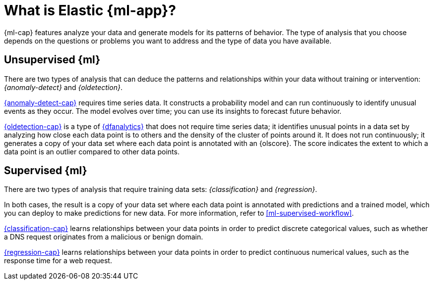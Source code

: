 [chapter,role="xpack"]
[[machine-learning-intro]]
= What is Elastic {ml-app}?
:keywords: {ml-init}, {stack}
:description: An introduction to the breadth of Elastic {ml-features}.

{ml-cap} features analyze your data and generate models for its patterns of
behavior. The type of analysis that you choose depends on the questions or
problems you want to address and the type of data you have available.

[discrete]
[[machine-learning-unsupervised]]
== Unsupervised {ml}

There are two types of analysis that can deduce the patterns and relationships
within your data without training or intervention: _{anomaly-detect}_ and
_{oldetection}_.

<<ml-ad-overview,{anomaly-detect-cap}>> requires time series data. It constructs a
probability model and can run continuously to identify unusual events as they
occur. The model evolves over time; you can use its insights to forecast future
behavior.

<<ml-dfa-finding-outliers,{oldetection-cap}>> is a type of <<ml-dfanalytics,{dfanalytics}>> that does not require time series data; 
it identifies unusual points in a data set by analyzing how close each data 
point is to others and the density of the cluster of points around it. It does 
not run continuously; it generates a copy of your data set where each data point 
is annotated with an {olscore}. The score indicates the extent to which a data 
point is an outlier compared to other data points.

[discrete]
[[machine-learning-supervised]]
== Supervised {ml}

There are two types of analysis that require training data sets:
_{classification}_ and _{regression}_.

In both cases, the result is a copy of your data set where each data point is
annotated with predictions and a trained model, which you can deploy to make
predictions for new data. For more information, refer to
<<ml-supervised-workflow>>.

<<ml-dfa-classification,{classification-cap}>> learns relationships between your
data points in order to predict discrete categorical values, such as whether a
DNS request originates from a malicious or benign domain.

<<ml-dfa-regression,{regression-cap}>> learns relationships between your data
points in order to predict continuous numerical values, such as the response
time for a web request.
